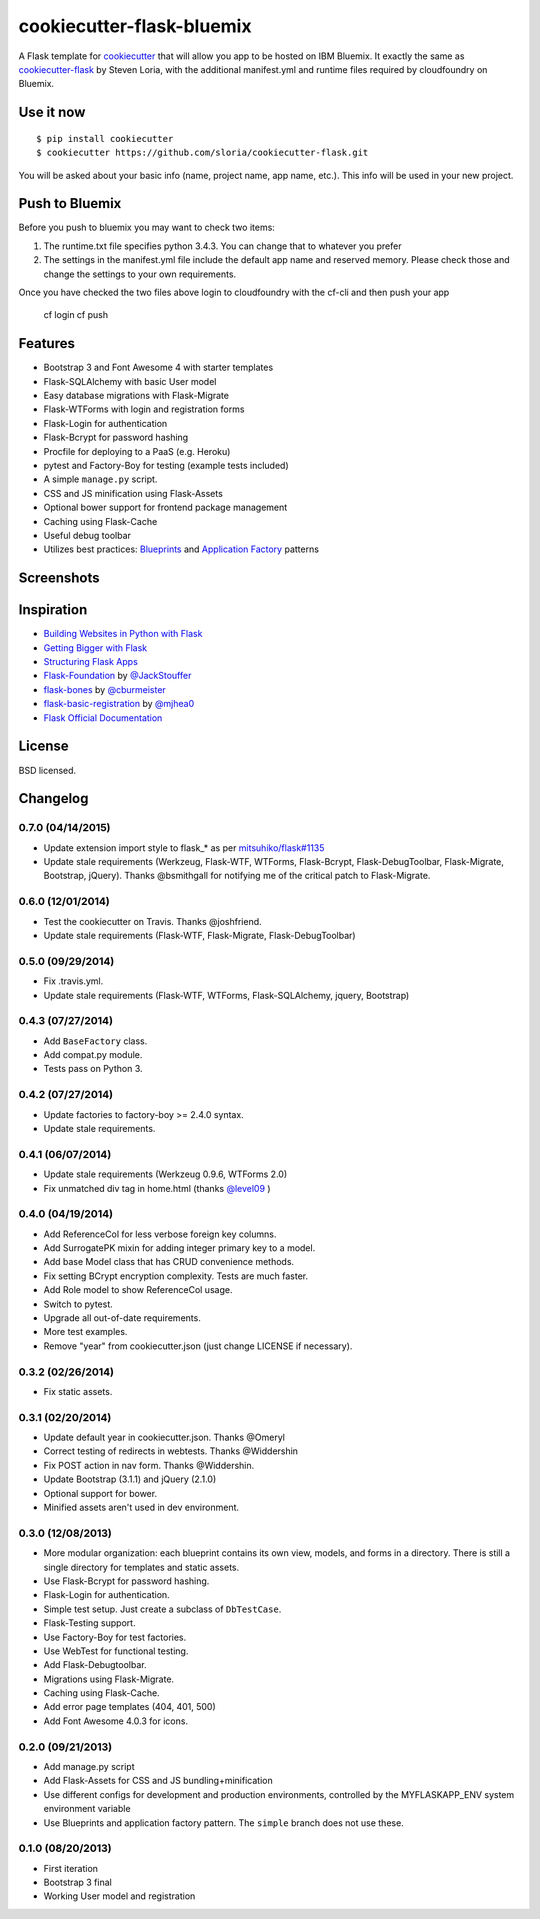 cookiecutter-flask-bluemix
===========================

A Flask template for cookiecutter_ that will allow you app to be hosted on IBM Bluemix. It exactly the same as cookiecutter-flask_ by Steven Loria, with the additional manifest.yml and runtime files required by cloudfoundry on Bluemix.

.. _cookiecutter: https://github.com/audreyr/cookiecutter

.. _cookiecutter-flask: https://github.com/sloria/cookiecutter-flask

.. image:: https://travis-ci.org/sloria/cookiecutter-flask.svg
    :target: https://travis-ci.org/sloria/cookiecutter-flask
    :alt: Build Status


Use it now
----------
::

    $ pip install cookiecutter
    $ cookiecutter https://github.com/sloria/cookiecutter-flask.git

You will be asked about your basic info (name, project name, app name, etc.). This info will be used in your new project.

Push to Bluemix
---------------
Before you push to bluemix you may want to check two items:

1. The runtime.txt file specifies python 3.4.3. You can change that to whatever you prefer

2. The settings in the manifest.yml file include the default app name and reserved memory. Please check those and change the settings to your own requirements.

Once you have checked the two files above login to cloudfoundry with the cf-cli and then push your app
    
    cf login
    cf push 

Features
--------

- Bootstrap 3 and Font Awesome 4 with starter templates
- Flask-SQLAlchemy with basic User model
- Easy database migrations with Flask-Migrate
- Flask-WTForms with login and registration forms
- Flask-Login for authentication
- Flask-Bcrypt for password hashing
- Procfile for deploying to a PaaS (e.g. Heroku)
- pytest and Factory-Boy for testing (example tests included)
- A simple ``manage.py`` script.
- CSS and JS minification using Flask-Assets
- Optional bower support for frontend package management
- Caching using Flask-Cache
- Useful debug toolbar
- Utilizes best practices: `Blueprints <http://flask.pocoo.org/docs/blueprints/>`_ and `Application Factory <http://flask.pocoo.org/docs/patterns/appfactories/>`_ patterns

Screenshots
-----------

.. image:: https://dl.dropboxusercontent.com/u/1693233/github/cookiecutter-flask-01.png
    :target: https://dl.dropboxusercontent.com/u/1693233/github/cookiecutter-flask-01.png
    :alt: Home page

.. image:: https://dl.dropboxusercontent.com/u/1693233/github/cookiecutter-flask-02.png.png
    :target: https://dl.dropboxusercontent.com/u/1693233/github/cookiecutter-flask-02.png.png
    :alt: Registration form



Inspiration
-----------

- `Building Websites in Python with Flask <http://maximebf.com/blog/2012/10/building-websites-in-python-with-flask/>`_
- `Getting Bigger with Flask <http://maximebf.com/blog/2012/11/getting-bigger-with-flask/>`_
- `Structuring Flask Apps <http://charlesleifer.com/blog/structuring-flask-apps-a-how-to-for-those-coming-from-django/>`_
- `Flask-Foundation <https://github.com/JackStouffer/Flask-Foundation>`_ by `@JackStouffer <https://github.com/JackStouffer>`_
- `flask-bones <https://github.com/cburmeister/flask-bones>`_ by `@cburmeister <https://github.com/cburmeister>`_
- `flask-basic-registration <https://github.com/mjhea0/flask-basic-registration>`_ by `@mjhea0 <https://github.com/mjhea0>`_
- `Flask Official Documentation <http://flask.pocoo.org/docs/>`_


License
-------

BSD licensed.

Changelog
---------

0.7.0 (04/14/2015)
******************

- Update extension import style to flask_* as per `mitsuhiko/flask#1135 <https://github.com/mitsuhiko/flask/issues/1135>`_
- Update stale requirements (Werkzeug, Flask-WTF, WTForms, Flask-Bcrypt, Flask-DebugToolbar, Flask-Migrate, Bootstrap, jQuery). Thanks @bsmithgall for notifying me of the critical patch to Flask-Migrate.

0.6.0 (12/01/2014)
******************

- Test the cookiecutter on Travis. Thanks @joshfriend.
- Update stale requirements (Flask-WTF, Flask-Migrate, Flask-DebugToolbar)

0.5.0 (09/29/2014)
******************

- Fix .travis.yml.
- Update stale requirements (Flask-WTF, WTForms, Flask-SQLAlchemy, jquery, Bootstrap)

0.4.3 (07/27/2014)
******************

- Add ``BaseFactory`` class.
- Add compat.py module.
- Tests pass on Python 3.

0.4.2 (07/27/2014)
******************

- Update factories to factory-boy >= 2.4.0 syntax.
- Update stale requirements.

0.4.1 (06/07/2014)
******************

- Update stale requirements (Werkzeug 0.9.6, WTForms 2.0)
- Fix unmatched div tag in home.html (thanks `@level09 <https://github.com/level09>`_ )


0.4.0 (04/19/2014)
******************

- Add ReferenceCol for less verbose foreign key columns.
- Add SurrogatePK mixin for adding integer primary key to a model.
- Add base Model class that has CRUD convenience methods.
- Fix setting BCrypt encryption complexity. Tests are much faster.
- Add Role model to show ReferenceCol usage.
- Switch to pytest.
- Upgrade all out-of-date requirements.
- More test examples.
- Remove "year" from cookiecutter.json (just change LICENSE if necessary).

0.3.2 (02/26/2014)
******************

- Fix static assets.

0.3.1 (02/20/2014)
******************

- Update default year in cookiecutter.json. Thanks @Omeryl
- Correct testing of redirects in webtests. Thanks @Widdershin
- Fix POST action in nav form. Thanks @Widdershin.
- Update Bootstrap (3.1.1) and jQuery (2.1.0)
- Optional support for bower.
- Minified assets aren't used in dev environment.


0.3.0 (12/08/2013)
******************

- More modular organization: each blueprint contains its own view, models, and forms in a directory. There is still a single directory for templates and static assets.
- Use Flask-Bcrypt for password hashing.
- Flask-Login for authentication.
- Simple test setup. Just create a subclass of ``DbTestCase``.
- Flask-Testing support.
- Use Factory-Boy for test factories.
- Use WebTest for functional testing.
- Add Flask-Debugtoolbar.
- Migrations using Flask-Migrate.
- Caching using Flask-Cache.
- Add error page templates (404, 401, 500)
- Add Font Awesome 4.0.3 for icons.

0.2.0 (09/21/2013)
******************
- Add manage.py script
- Add Flask-Assets for CSS and JS bundling+minification
- Use different configs for development and production environments, controlled by the MYFLASKAPP_ENV system environment variable
- Use Blueprints and application factory pattern. The ``simple`` branch does not use these.

0.1.0 (08/20/2013)
******************
- First iteration
- Bootstrap 3 final
- Working User model and registration


